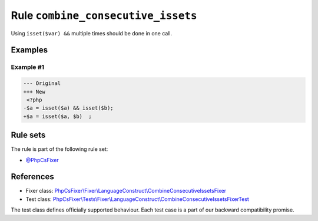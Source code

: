 ===================================
Rule ``combine_consecutive_issets``
===================================

Using ``isset($var) &&`` multiple times should be done in one call.

Examples
--------

Example #1
~~~~~~~~~~

.. code-block:: diff

   --- Original
   +++ New
    <?php
   -$a = isset($a) && isset($b);
   +$a = isset($a, $b)  ;

Rule sets
---------

The rule is part of the following rule set:

- `@PhpCsFixer <./../../ruleSets/PhpCsFixer.rst>`_

References
----------

- Fixer class: `PhpCsFixer\\Fixer\\LanguageConstruct\\CombineConsecutiveIssetsFixer <./../../../src/Fixer/LanguageConstruct/CombineConsecutiveIssetsFixer.php>`_
- Test class: `PhpCsFixer\\Tests\\Fixer\\LanguageConstruct\\CombineConsecutiveIssetsFixerTest <./../../../tests/Fixer/LanguageConstruct/CombineConsecutiveIssetsFixerTest.php>`_

The test class defines officially supported behaviour. Each test case is a part of our backward compatibility promise.

